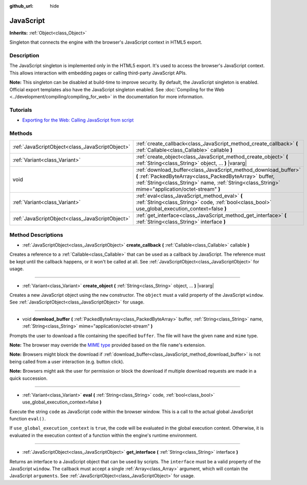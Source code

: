 :github_url: hide

.. Generated automatically by doc/tools/make_rst.py in Godot's source tree.
.. DO NOT EDIT THIS FILE, but the JavaScript.xml source instead.
.. The source is found in doc/classes or modules/<name>/doc_classes.

.. _class_JavaScript:

JavaScript
==========

**Inherits:** :ref:`Object<class_Object>`

Singleton that connects the engine with the browser's JavaScript context in HTML5 export.

Description
-----------

The JavaScript singleton is implemented only in the HTML5 export. It's used to access the browser's JavaScript context. This allows interaction with embedding pages or calling third-party JavaScript APIs.

**Note:** This singleton can be disabled at build-time to improve security. By default, the JavaScript singleton is enabled. Official export templates also have the JavaScript singleton enabled. See :doc:`Compiling for the Web <../development/compiling/compiling_for_web>` in the documentation for more information.

Tutorials
---------

- `Exporting for the Web: Calling JavaScript from script <../tutorials/export/exporting_for_web.html#calling-javascript-from-script>`__

Methods
-------

+-------------------------------------------------+---------------------------------------------------------------------------------------------------------------------------------------------------------------------------------------------------------------------------------+
| :ref:`JavaScriptObject<class_JavaScriptObject>` | :ref:`create_callback<class_JavaScript_method_create_callback>` **(** :ref:`Callable<class_Callable>` callable **)**                                                                                                            |
+-------------------------------------------------+---------------------------------------------------------------------------------------------------------------------------------------------------------------------------------------------------------------------------------+
| :ref:`Variant<class_Variant>`                   | :ref:`create_object<class_JavaScript_method_create_object>` **(** :ref:`String<class_String>` object, ... **)** |vararg|                                                                                                        |
+-------------------------------------------------+---------------------------------------------------------------------------------------------------------------------------------------------------------------------------------------------------------------------------------+
| void                                            | :ref:`download_buffer<class_JavaScript_method_download_buffer>` **(** :ref:`PackedByteArray<class_PackedByteArray>` buffer, :ref:`String<class_String>` name, :ref:`String<class_String>` mime="application/octet-stream" **)** |
+-------------------------------------------------+---------------------------------------------------------------------------------------------------------------------------------------------------------------------------------------------------------------------------------+
| :ref:`Variant<class_Variant>`                   | :ref:`eval<class_JavaScript_method_eval>` **(** :ref:`String<class_String>` code, :ref:`bool<class_bool>` use_global_execution_context=false **)**                                                                              |
+-------------------------------------------------+---------------------------------------------------------------------------------------------------------------------------------------------------------------------------------------------------------------------------------+
| :ref:`JavaScriptObject<class_JavaScriptObject>` | :ref:`get_interface<class_JavaScript_method_get_interface>` **(** :ref:`String<class_String>` interface **)**                                                                                                                   |
+-------------------------------------------------+---------------------------------------------------------------------------------------------------------------------------------------------------------------------------------------------------------------------------------+

Method Descriptions
-------------------

.. _class_JavaScript_method_create_callback:

- :ref:`JavaScriptObject<class_JavaScriptObject>` **create_callback** **(** :ref:`Callable<class_Callable>` callable **)**

Creates a reference to a :ref:`Callable<class_Callable>` that can be used as a callback by JavaScript. The reference must be kept until the callback happens, or it won't be called at all. See :ref:`JavaScriptObject<class_JavaScriptObject>` for usage.

----

.. _class_JavaScript_method_create_object:

- :ref:`Variant<class_Variant>` **create_object** **(** :ref:`String<class_String>` object, ... **)** |vararg|

Creates a new JavaScript object using the ``new`` constructor. The ``object`` must a valid property of the JavaScript ``window``. See :ref:`JavaScriptObject<class_JavaScriptObject>` for usage.

----

.. _class_JavaScript_method_download_buffer:

- void **download_buffer** **(** :ref:`PackedByteArray<class_PackedByteArray>` buffer, :ref:`String<class_String>` name, :ref:`String<class_String>` mime="application/octet-stream" **)**

Prompts the user to download a file containing the specified ``buffer``. The file will have the given ``name`` and ``mime`` type.

**Note:** The browser may override the `MIME type <https://en.wikipedia.org/wiki/Media_type>`__ provided based on the file ``name``'s extension.

**Note:** Browsers might block the download if :ref:`download_buffer<class_JavaScript_method_download_buffer>` is not being called from a user interaction (e.g. button click).

**Note:** Browsers might ask the user for permission or block the download if multiple download requests are made in a quick succession.

----

.. _class_JavaScript_method_eval:

- :ref:`Variant<class_Variant>` **eval** **(** :ref:`String<class_String>` code, :ref:`bool<class_bool>` use_global_execution_context=false **)**

Execute the string ``code`` as JavaScript code within the browser window. This is a call to the actual global JavaScript function ``eval()``.

If ``use_global_execution_context`` is ``true``, the code will be evaluated in the global execution context. Otherwise, it is evaluated in the execution context of a function within the engine's runtime environment.

----

.. _class_JavaScript_method_get_interface:

- :ref:`JavaScriptObject<class_JavaScriptObject>` **get_interface** **(** :ref:`String<class_String>` interface **)**

Returns an interface to a JavaScript object that can be used by scripts. The ``interface`` must be a valid property of the JavaScript ``window``. The callback must accept a single :ref:`Array<class_Array>` argument, which will contain the JavaScript ``arguments``. See :ref:`JavaScriptObject<class_JavaScriptObject>` for usage.

.. |virtual| replace:: :abbr:`virtual (This method should typically be overridden by the user to have any effect.)`
.. |const| replace:: :abbr:`const (This method has no side effects. It doesn't modify any of the instance's member variables.)`
.. |vararg| replace:: :abbr:`vararg (This method accepts any number of arguments after the ones described here.)`
.. |constructor| replace:: :abbr:`constructor (This method is used to construct a type.)`
.. |static| replace:: :abbr:`static (This method doesn't need an instance to be called, so it can be called directly using the class name.)`
.. |operator| replace:: :abbr:`operator (This method describes a valid operator to use with this type as left-hand operand.)`
